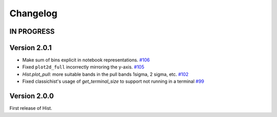 Changelog
====================

IN PROGRESS
--------------------



Version 2.0.1
--------------------

* Make sum of bins explicit in notebook representations.
  `#106 <https://github.com/scikit-hep/hist/pull/106>`_

* Fixed ``plot2d_full`` incorrectly mirroring the y-axis.
  `#105 <https://github.com/scikit-hep/hist/pull/105>`_

* `Hist.plot_pull`: more suitable bands in the pull bands 1sigma, 2 sigma, etc.
  `#102 <https://github.com/scikit-hep/hist/pull/102>`_

* Fixed classichist's usage of `get_terminal_size` to support not running in a terminal
  `#99 <https://github.com/scikit-hep/hist/pull/99>`_


Version 2.0.0
--------------------

First release of Hist.
